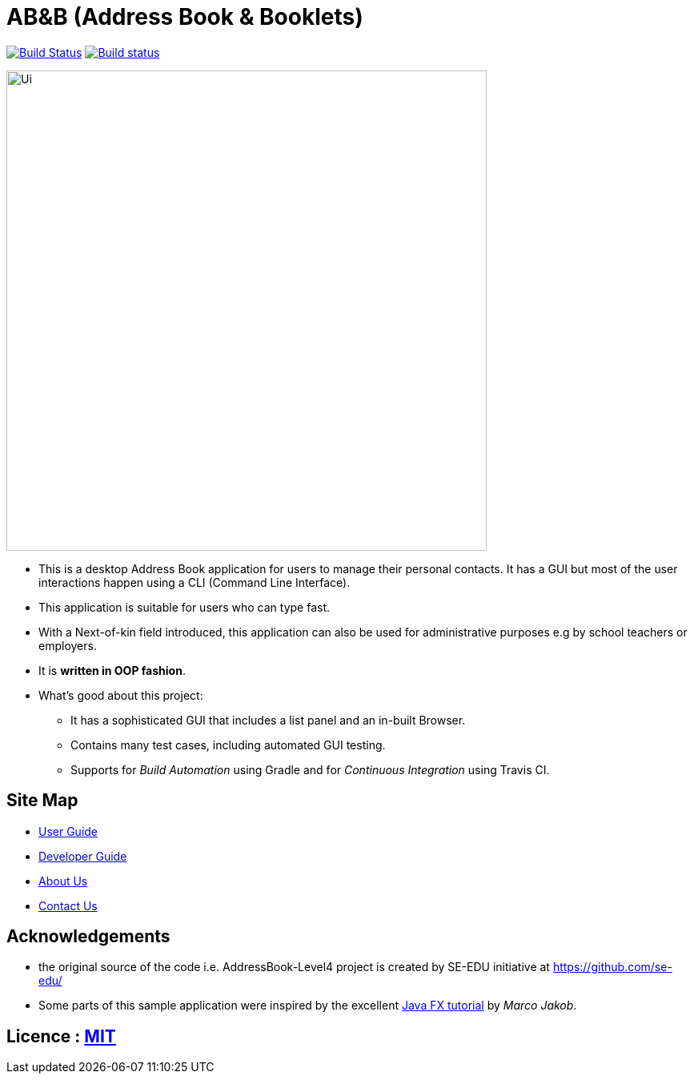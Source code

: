 = AB&B (Address Book & Booklets)
ifdef::env-github,env-browser[:relfileprefix: docs/]
ifdef::env-github,env-browser[:outfilesuffix: .adoc]

https://travis-ci.org/CS2103AUG2017-T10-B3/main[image:https://travis-ci.org/CS2103AUG2017-T10-B3/main.svg?branch=master[Build Status]]
https://ci.appveyor.com/project/AceCentury/main[image:https://ci.appveyor.com/api/projects/status/8k9n1ual9t8c7fas?svg=true[Build status]]

ifdef::env-github[]
image::docs/images/Ui.png[width="600"]
endif::[]

ifndef::env-github[]
image::images/Ui.PNG[width="600"]
endif::[]

* This is a desktop Address Book application for users to manage their personal contacts. It has a GUI but most of the user interactions happen using a CLI (Command Line Interface).
* This application is suitable for users who can type fast.
* With a Next-of-kin field introduced, this application can also be used for administrative purposes e.g by school teachers or employers.
* It is *written in OOP fashion*.
* What's good about this project:
** It has a sophisticated GUI that includes a list panel and an in-built Browser.
** Contains many test cases, including automated GUI testing.
** Supports for _Build Automation_ using Gradle and for _Continuous Integration_ using Travis CI.

== Site Map

* <<UserGuide#, User Guide>>
* <<DeveloperGuide#, Developer Guide>>
* <<AboutUs#, About Us>>
* <<ContactUs#, Contact Us>>

== Acknowledgements

* the original source of the code i.e. AddressBook-Level4 project is created by SE-EDU initiative at https://github.com/se-edu/
* Some parts of this sample application were inspired by the excellent http://code.makery.ch/library/javafx-8-tutorial/[Java FX tutorial] by
_Marco Jakob_.

== Licence : link:LICENSE[MIT]
